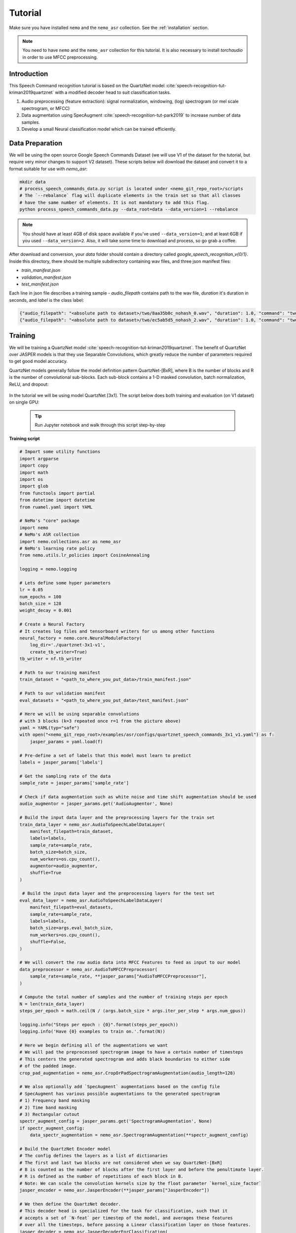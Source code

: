 Tutorial
========

Make sure you have installed ``nemo`` and the ``nemo_asr`` collection.
See the :ref:`installation` section.

.. note::
  You need to have ``nemo`` and the ``nemo_asr`` collection for this tutorial.
  It is also necessary to install `torchaudio` in order to use MFCC preprocessing.


Introduction
------------

This Speech Command recognition tutorial is based on the QuartzNet model :cite:`speech-recognition-tut-kriman2019quartznet` with
a modified decoder head to suit classification tasks.

1. Audio preprocessing (feature extraction): signal normalization, windowing, (log) spectrogram (or mel scale spectrogram, or MFCC)
2. Data augmentation using SpecAugment :cite:`speech-recognition-tut-park2019` to increase number of data samples.
3. Develop a small Neural classification model which can be trained efficiently.


Data Preparation
----------------

We will be using the open source Google Speech Commands Dataset (we will use V1 of the dataset for the tutorial, but require
very minor changes to support V2 dataset). These scripts below will download the dataset and convert it to a format suitable
for use with `nemo_asr`:


.. code-block:: bash

    mkdir data
    # process_speech_commands_data.py script is located under <nemo_git_repo_root>/scripts
    # The `--rebalance` flag will duplicate elements in the train set so that all classes
    # have the same number of elements. It is not mandatory to add this flag.
    python process_speech_commands_data.py --data_root=data --data_version=1 --rebalance

.. note::
    You should have at least 4GB of disk space available if you've used ``--data_version=1``; and at least 6GB if you used ``--data_version=2``. Also, it will take some time to download and process, so go grab a coffee.

After download and conversion, your `data` folder should contain a directory called `google_speech_recognition_v{0/1}`.
Inside this directory, there should be multiple subdirectory containing wav files, and three json manifest files:

* `train_manifest.json`
* `validation_manifest.json`
* `test_manifest.json`

Each line in json file describes a training sample - `audio_filepath` contains path to the wav file, `duration` it's duration in seconds, and `label` is the class label:

.. code-block:: json

    {"audio_filepath": "<absolute path to dataset>/two/8aa35b0c_nohash_0.wav", "duration": 1.0, "command": "two"}
    {"audio_filepath": "<absolute path to dataset>/two/ec5ab5d5_nohash_2.wav", "duration": 1.0, "command": "two"}


Training
---------

We will be training a QuartzNet model :cite:`speech-recognition-tut-kriman2019quartznet`.
The benefit of QuartzNet over JASPER models is that they use Separable Convolutions, which greatly reduce the number of
parameters required to get good model accuracy.

QuartzNet models generally follow the model definition pattern QuartzNet-[BxR], where B is the number of blocks and R is the number of
convolutional sub-blocks. Each sub-block contains a 1-D masked convolution, batch normalization, ReLU, and dropout:

    .. image:: quartz_vertical.png
        :align: center
        :alt: quartznet model

In the tutorial we will be using model QuartzNet [3x1].
The script below does both training and evaluation (on V1 dataset) on single GPU:

    .. tip::
        Run Jupyter notebook and walk through this script step-by-step


**Training script**

.. code-block:: python

    # Import some utility functions
    import argparse
    import copy
    import math
    import os
    import glob
    from functools import partial
    from datetime import datetime
    from ruamel.yaml import YAML

    # NeMo's "core" package
    import nemo
    # NeMo's ASR collection
    import nemo.collections.asr as nemo_asr
    # NeMo's learning rate policy
    from nemo.utils.lr_policies import CosineAnnealing

    logging = nemo.logging

    # Lets define some hyper parameters
    lr = 0.05
    num_epochs = 100
    batch_size = 128
    weight_decay = 0.001

    # Create a Neural Factory
    # It creates log files and tensorboard writers for us among other functions
    neural_factory = nemo.core.NeuralModuleFactory(
        log_dir='./quartznet-3x1-v1',
        create_tb_writer=True)
    tb_writer = nf.tb_writer

    # Path to our training manifest
    train_dataset = "<path_to_where_you_put_data>/train_manifest.json"

    # Path to our validation manifest
    eval_datasets = "<path_to_where_you_put_data>/test_manifest.json"

    # Here we will be using separable convolutions
    # with 3 blocks (k=3 repeated once r=1 from the picture above)
    yaml = YAML(typ="safe")
    with open("<nemo_git_repo_root>/examples/asr/configs/quartznet_speech_commands_3x1_v1.yaml") as f:
        jasper_params = yaml.load(f)

    # Pre-define a set of labels that this model must learn to predict
    labels = jasper_params['labels']

    # Get the sampling rate of the data
    sample_rate = jasper_params['sample_rate']

    # Check if data augmentation such as white noise and time shift augmentation should be used
    audio_augmentor = jasper_params.get('AudioAugmentor', None)

    # Build the input data layer and the preprocessing layers for the train set
    train_data_layer = nemo_asr.AudioToSpeechLabelDataLayer(
        manifest_filepath=train_dataset,
        labels=labels,
        sample_rate=sample_rate,
        batch_size=batch_size,
        num_workers=os.cpu_count(),
        augmentor=audio_augmentor,
        shuffle=True
    )

     # Build the input data layer and the preprocessing layers for the test set
    eval_data_layer = nemo_asr.AudioToSpeechLabelDataLayer(
        manifest_filepath=eval_datasets,
        sample_rate=sample_rate,
        labels=labels,
        batch_size=args.eval_batch_size,
        num_workers=os.cpu_count(),
        shuffle=False,
    )

    # We will convert the raw audio data into MFCC Features to feed as input to our model
    data_preprocessor = nemo_asr.AudioToMFCCPreprocessor(
        sample_rate=sample_rate, **jasper_params["AudioToMFCCPreprocessor"],
    )

    # Compute the total number of samples and the number of training steps per epoch
    N = len(train_data_layer)
    steps_per_epoch = math.ceil(N / (args.batch_size * args.iter_per_step * args.num_gpus))

    logging.info("Steps per epoch : {0}".format(steps_per_epoch))
    logging.info('Have {0} examples to train on.'.format(N))

    # Here we begin defining all of the augmentations we want
    # We will pad the preprocessed spectrogram image to have a certain number of timesteps
    # This centers the generated spectrogram and adds black boundaries to either side
    # of the padded image.
    crop_pad_augmentation = nemo_asr.CropOrPadSpectrogramAugmentation(audio_length=128)

    # We also optionally add `SpecAugment` augmentations based on the config file
    # SpecAugment has various possible augmentations to the generated spectrogram
    # 1) Frequency band masking
    # 2) Time band masking
    # 3) Rectangular cutout
    spectr_augment_config = jasper_params.get('SpectrogramAugmentation', None)
    if spectr_augment_config:
        data_spectr_augmentation = nemo_asr.SpectrogramAugmentation(**spectr_augment_config)

    # Build the QuartzNet Encoder model
    # The config defines the layers as a list of dictionaries
    # The first and last two blocks are not considered when we say QuartzNet-[BxR]
    # B is counted as the number of blocks after the first layer and before the penultimate layer.
    # R is defined as the number of repetitions of each block in B.
    # Note: We can scale the convolution kernels size by the float parameter `kernel_size_factor`
    jasper_encoder = nemo_asr.JasperEncoder(**jasper_params["JasperEncoder"])

    # We then define the QuartzNet decoder.
    # This decoder head is specialized for the task for classification, such that it
    # accepts a set of `N-feat` per timestep of the model, and averages these features
    # over all the timesteps, before passing a Linear classification layer on those features.
    jasper_decoder = nemo_asr.JasperDecoderForClassification(
        feat_in=jasper_params["JasperEncoder"]["jasper"][-1]["filters"],
        num_classes=len(labels),
        **jasper_params['JasperDecoderForClassification'],
    )

    # We can easily apply cross entropy loss to train this model
    ce_loss = nemo_asr.CrossEntropyLossNM()

    # Lets print out the number of parameters of this model
    logging.info('================================')
    logging.info(f"Number of parameters in encoder: {jasper_encoder.num_weights}")
    logging.info(f"Number of parameters in decoder: {jasper_decoder.num_weights}")
    logging.info(
        f"Total number of parameters in model: " f"{jasper_decoder.num_weights + jasper_encoder.num_weights}"
    )
    logging.info('================================')

    # Now we have all of the components that are required to build the NeMo execution graph!
    ## Build the training data loaders and preprocessors first
    audio_signal, audio_signal_len, commands, command_len = train_data_layer()
    processed_signal, processed_signal_len = data_preprocessor(input_signal=audio_signal, length=audio_signal_len)
    processed_signal, processed_signal_len = crop_pad_augmentation(
        input_signal=processed_signal,
        length=audio_signal_len
    )

    ## Augment the dataset for training
    if spectr_augment_config:
        processed_signal = data_spectr_augmentation(input_spec=processed_signal)

    ## Define the model
    encoded, encoded_len = jasper_encoder(audio_signal=processed_signal, length=processed_signal_len)
    decoded = jasper_decoder(encoder_output=encoded)

    ## Obtain the train loss
    train_loss = ce_loss(logits=decoded, labels=commands)

    # Now we build the test graph in a similar way, reusing the above components
    ## Build the test data loader and preprocess same way as train graph
    ## But note, we do not add the spectrogram augmentation to the test graph !
    test_audio_signal, test_audio_signal_len, test_commands, test_command_len = eval_data_layer()
    test_processed_signal, test_processed_signal_len = data_preprocessor(
        input_signal=test_audio_signal, length=test_audio_signal_len
    )
    test_processed_signal, test_processed_signal_len = crop_pad_augmentation(
        input_signal=test_processed_signal, length=test_processed_signal_len
    )

    # Pass the test data through the model encoder and decoder
    test_encoded, test_encoded_len = jasper_encoder(
        audio_signal=test_processed_signal, length=test_processed_signal_len
    )
    test_decoded = jasper_decoder(encoder_output=test_encoded)

    # Compute test loss for visualization
    test_loss = ce_loss(logits=test_decoded, labels=test_commands)

    # Now that we have our training and evaluation graphs built,
    # we can focus on a few callbacks to help us save the model checkpoints
    # during training, as well as display train and test metrics

    # Callbacks needed to print train info to console and Tensorboard
    train_callback = nemo.core.SimpleLossLoggerCallback(
        # Notice that we pass in loss, predictions, and the labels.
        # Of course we would like to see our training loss, but we need the
        # other arguments to calculate the accuracy.
        tensors=[loss, decoded, commands],
        # The print_func defines what gets printed.
        print_func=partial(monitor_classification_training_progress, eval_metric=None),
        get_tb_values=lambda x: [("loss", x[0])],
        tb_writer=neural_factory.tb_writer,
    )

    # Callbacks needed to print test info to console and Tensorboard
    tagname = 'TestSet'
    eval_callback = nemo.core.EvaluatorCallback(
        eval_tensors=[test_loss, test_decoded, test_commands],
        user_iter_callback=partial(process_classification_evaluation_batch, top_k=1),
        user_epochs_done_callback=partial(process_classification_evaluation_epoch, eval_metric=1, tag=tagname),
        eval_step=200,  # How often we evaluate the model on the test set
        tb_writer=neural_factory.tb_writer,
    )

    # Callback to save model checkpoints
    chpt_callback = nemo.core.CheckpointCallback(
        folder=neural_factory.checkpoint_dir,
        step_freq=1000,
    )

    # Prepare a list of checkpoints to pass to the engine
    callbacks = [train_callback, eval_callback, chpt_callback]

    # Now we have all the components required to train the model
    # Lets define a learning rate schedule

    # Define a learning rate schedule
    lr_policy = CosineAnnealing(
        total_steps=num_epochs * steps_per_epoch,
        warmup_ratio=0.05,
        min_lr=0.001,
    )

    logging.info(f"Using `{lr_policy}` Learning Rate Scheduler")

    # Finally, lets train this model !
    neural_factory.train(
        tensors_to_optimize=[train_loss],
        callbacks=callbacks,
        lr_policy=lr_policy,
        optimizer="novograd",
        optimization_params={
            "num_epochs": num_epochs,
            "max_steps": None,
            "lr": lr,
            "momentum": 0.95,
            "betas": (0.98. 0.5),
            "weight_decay": weight_decay,
            "grad_norm_clip": None,
        },
        batches_per_step=args.iter_per_step,
    )

.. note::
    This script trains should finish 100 epochs in about 4-5 hours on GTX 1080.

.. tip::
    To improve your accuracy:
        (1) Train longer (200-300 epochs)
        (2) Train on more data (try increasing the augmentation parameters for SpectrogramAugmentation)
        (3) Use larger model
        (4) Train on several GPUs and use mixed precision (on NVIDIA Volta and Turing GPUs)
        (5) Start with pre-trained checkpoints


Mixed Precision training
-------------------------
Mixed precision and distributed training in NeMo is based on `NVIDIA's APEX library <https://github.com/NVIDIA/apex>`_.
Make sure it is installed prior to attempting mixed precision training.

To train with mixed-precision all you need is to set `optimization_level` parameter of `nemo.core.NeuralModuleFactory`  to `nemo.core.Optimization.mxprO1`. For example:

.. code-block:: python

    nf = nemo.core.NeuralModuleFactory(
        backend=nemo.core.Backend.PyTorch,
        local_rank=args.local_rank,
        optimization_level=nemo.core.Optimization.mxprO1,
        placement=nemo.core.DeviceType.AllGpu,
        cudnn_benchmark=True)


Multi-GPU training
-------------------

Enabling multi-GPU training with NeMo is easy:

   (1) First set `placement` to `nemo.core.DeviceType.AllGpu` in NeuralModuleFactory and in your Neural Modules
   (2) Have your script accept 'local_rank' argument and do not set it yourself: `parser.add_argument("--local_rank", default=None, type=int)`
   (3) Use `torch.distributed.launch` package to run your script like this (replace <num_gpus> with number of gpus):

.. code-block:: bash

    python -m torch.distributed.launch --nproc_per_node=<num_gpus> <nemo_git_repo_root>/examples/asr/quartznet_speech_commands.py ...

.. note::
    Because mixed precision requires Tensor Cores it only works on NVIDIA Volta and Turing based GPUs

Large Training Example
~~~~~~~~~~~~~~~~~~~~~~

Please refer to the `<nemo_git_repo_root>/examples/asr/quartznet_speech_commands.py` for comprehensive example.
It builds one train DAG, one validation DAG and a test DAG to evaluate on different datasets.

Assuming, you are working with Volta-based DGX, you can run training like this:

.. code-block:: bash

    python -m torch.distributed.launch --nproc_per_node=<num_gpus> <nemo_git_repo_root>/examples/asr/quartznet_speech_commands.py --model_config "<nemo_git_repo_root>/examples/asr/configs/quartznet_speech_commands_3x1_v1.yaml" \
      --train_dataset="<absolute path to dataset>/train_manifest.json" --eval_datasets "<absolute path to dataset>/validation_manifest.json" "<absolute path to dataset>/test_manifest.json" \
      --num_epochs=200 --batch_size=128 --eval_batch_size=128 --eval_freq=200 --lr=0.05 --min_lr=0.001 \
      --optimizer="novograd" --weight_decay=0.001 --amp_opt_level="O1" --warmup_ratio=0.05 --hold_ratio=0.45 \
      --checkpoint_dir="./checkpoints/quartznet_speech_commands_checkpoints_3x1_v1/" \
      --exp_name="./results/quartznet_speech_classification-quartznet-3x1_v1/"

The command above should trigger 8-GPU training with mixed precision. In the command above various manifests (.json) files are various datasets. Substitute them with the ones containing your data.

.. tip::
    You can pass several manifests (comma-separated) to train on a combined dataset like this: `--train_manifest=/manifests/<first dataset>.json,/manifests/<second dataset>.json`


Fine-tuning
-----------
Training time can be dramatically reduced if starting from a good pre-trained model:

    (1) Obtain pre-trained model (jasper_encoder, jasper_decoder and configuration files).
    (2) load pre-trained weights right after you've instantiated your jasper_encoder and jasper_decoder, like this:

.. code-block:: python

    jasper_encoder.restore_from("<path_to_checkpoints>/JasperEncoder-STEP-89000.pt")
    jasper_decoder.restore_from("<path_to_checkpoints>/JasperDecoderForClassification-STEP-89000.pt")
    # in case of distributed training add args.local_rank
    jasper_decoder.restore_from("<path_to_checkpoints>/JasperDecoderForClassification-STEP-89000.pt", args.local_rank)

.. tip::
    When fine-tuning, use smaller learning rate.


Evaluation
----------

First download pre-trained model (jasper_encoder, jasper_decoder and configuration files) into `<path_to_checkpoints>`.
We will use this pre-trained model to measure classification accuracy on Google Speech Commands dataset v1,
but they can similarly be used for v2 dataset.

.. note::
    To listen to the samples that were incorrectly labeled by the model, please run the following code in a notebook.

.. code-block:: python

    # Lets add some generic imports.
    # Please note that you will need to install `librosa` for this code
    # To install librosa : Run `!pip install librosa` from the notebook itself.
    import glob
    import os
    import json
    import re
    import numpy as np
    import torch
    import librosa
    import librosa.display
    import matplotlib.pyplot as plt
    import IPython.display as ipd
    from ruamel.yaml import YAML

    # Import nemo and asr collections
    import nemo
    import nemo.collections.asr as nemo_asr

    logging = nemo.logging

    # We add some
    data_dir = '<path to the data directory>'
    data_version = 1
    config_path = '<path to the config file for this model>'
    model_path = '<path to the checkpoint directory for this model>'

    test_manifest = os.path.join(data_dir, "test_manifest.json")

    # Parse the config file provided to us
    # Parse config and pass to model building function
    yaml = YAML(typ='safe')
    with open(config_path) as f:
        params = yaml.load(f)
        logging.info("******\nLoaded config file.\n******")

    labels = params['labels']  # Vocab of tokens
    sample_rate = params['sample_rate']
    batch_size = 128

    # Build the evaluation graph
    # Create our NeuralModuleFactory, which will oversee the neural modules.
    neural_factory = nemo.core.NeuralModuleFactory(
        log_dir=f'v{data_version}/eval_results/')

    logger = neural_factory.logger

    test_data_layer = nemo_asr.AudioToSpeechLabelDataLayer(
        manifest_filepath=test_manifest,
        labels=labels,
        sample_rate=sample_rate,
        shuffle=False,
        batch_size=batch_size,
    )
    crop_pad_augmentation = nemo_asr.CropOrPadSpectrogramAugmentation(
        audio_length=128
    )
    data_preprocessor = nemo_asr.AudioToMFCCPreprocessor(
        sample_rate=sample_rate,
        **params['AudioToMFCCPreprocessor']
    )

    # Create the Jasper_3x1 encoder as specified, and a classification decoder
    encoder = nemo_asr.JasperEncoder(**params['JasperEncoder'])
    decoder = nemo_asr.JasperDecoderForClassification(
        feat_in=params['JasperEncoder']['jasper'][-1]['filters'],
        num_classes=len(labels),
        **params['JasperDecoderForClassification']
    )

    ce_loss = nemo_asr.CrossEntropyLossNM()

    # Assemble the DAG components
    test_audio_signal, test_audio_signal_len, test_commands, test_command_len = test_data_layer()

    test_processed_signal, test_processed_signal_len = data_preprocessor(
        input_signal=test_audio_signal,
        length=test_audio_signal_len
    )

    # --- Crop And Pad Augment --- #
    test_processed_signal, test_processed_signal_len = crop_pad_augmentation(
        input_signal=test_processed_signal,
        length=test_processed_signal_len
    )

    test_encoded, test_encoded_len = encoder(
        audio_signal=test_processed_signal,
        length=test_processed_signal_len
    )

    test_decoded = decoder(
        encoder_output=test_encoded
    )

    test_loss = ce_loss(
        logits=test_decoded,
        labels=test_commands
    )

    # We import the classification accuracy metric to compute Top-1 accuracy
    from nemo.collections.asr.metrics import classification_accuracy
    from functools import partial

    # --- Inference Only --- #
    # We've already built the inference DAG above, so all we need is to call infer().
    evaluated_tensors = neural_factory.infer(
        # These are the tensors we want to get from the model.
        tensors=[test_loss, test_decoded, test_commands],
        # checkpoint_dir specifies where the model params are loaded from.
        checkpoint_dir=model_path
        )

    # Let us count the total number of incorrect classifications by this model
    correct_count = 0
    total_count = 0

    for batch_idx, (logits, labels) in enumerate(zip(evaluated_tensors[1], evaluated_tensors[2])):
        acc = classification_accuracy(
            logits=logits,
            targets=labels,
            top_k=[1]
        )

        # Select top 1 accuracy only
        acc = acc[0]

        # Since accuracy here is "per batch", we simply denormalize it by multiplying
        # by batch size to recover the count of correct samples.
        correct_count += int(acc * logits.size(0))
        total_count += logits.size(0)

    logging.info(f"Total correct / Total count : {correct_count} / {total_count}")
    logging.info(f"Final accuracy : {correct_count / float(total_count)}")

    # Let us now filter out the incorrectly labeled samples from the total set of samples in the test set

    # First lets create a utility class to remap the integer class labels to actual string label
    class ReverseMapLabel:
        def __init__(self, data_layer: nemo_asr.AudioToSpeechLabelDataLayer):
            self.label2id = dict(data_layer._dataset.label2id)
            self.id2label = dict(data_layer._dataset.id2label)

        def __call__(self, pred_idx, label_idx):
            return self.id2label[pred_idx], self.id2label[label_idx]

    # Next, lets get the indices of all the incorrectly labeled samples
    sample_idx = 0
    incorrect_preds = []
    rev_map = ReverseMapLabel(test_data_layer)

    for batch_idx, (logits, labels) in enumerate(zip(evaluated_tensors[1], evaluated_tensors[2])):
        probs = torch.softmax(logits, dim=-1)
        _, preds = torch.max(probs, dim=-1)

        incorrect_ids = (preds != labels).nonzero()
        for idx in incorrect_ids:
            pred = int(preds[idx][0])
            label = int(labels[idx][0])
            idx = int(idx[0]) + sample_idx

            incorrect_preds.append((idx, *rev_map(pred, label)))

        sample_idx += labels.size(0)

    logging.info(f"Num test samples : {total_count}")
    logging.info(f"Num errors : {len(incorrect_preds)}")

    # Lets print out the (test id, predicted label, ground truth label) triple of first 20
    # incorrectly labeled samples
    for incorrect_sample in incorrect_preds[:20]:
        logging.info(str(incorrect_sample))

    # One interesting observation is to actually listen to these samples whose predicted labels were incorrect
    # Note: The following requires the use of a Notebook environment

    # First lets create a helper function to parse the manifest files
    def parse_manifest(manifest):
        data = []
        for line in manifest:
            line = json.loads(line)
            data.append(line)

        return data

    # Now lets load the test manifest into memory
    test_samples = []
    with open(test_manifest, 'r') as test_f:
        test_samples = test_f.readlines()

    test_samples = parse_manifest(test_samples)


    # Next, lets create a helper function to actually listen to certain samples
    def listen_to_file(sample_id, pred=None, label=None):
        # Load the audio waveform using librosa
        filepath = test_samples[sample_id]['audio_filepath']
        audio, sample_rate = librosa.load(filepath)

        if pred is not None and label is not None:
            logging.info(f"Sample : {sample_id} Prediction : {pred} Label : {label}")
        else:
            logging.info(f"Sample : {sample_id}")

        return ipd.Audio(audio, rate=sample_rate)

    # Finally, lets listen to all the audio samples where the model made a mistake
    # Note: This list of incorrect samples may be quite large, so you may choose to subsample `incorrect_preds`
    for sample_id, pred, label in incorrect_preds:
        ipd.display(listen_to_file(sample_id, pred=pred, label=label))  # Needs to be run in a notebook environment

References
----------

.. bibliography:: speech_recognition_all.bib
    :style: plain
    :labelprefix: SPEECH-RECOGNITION-ALL-TUT
    :keyprefix: speech-recognition-tut-
